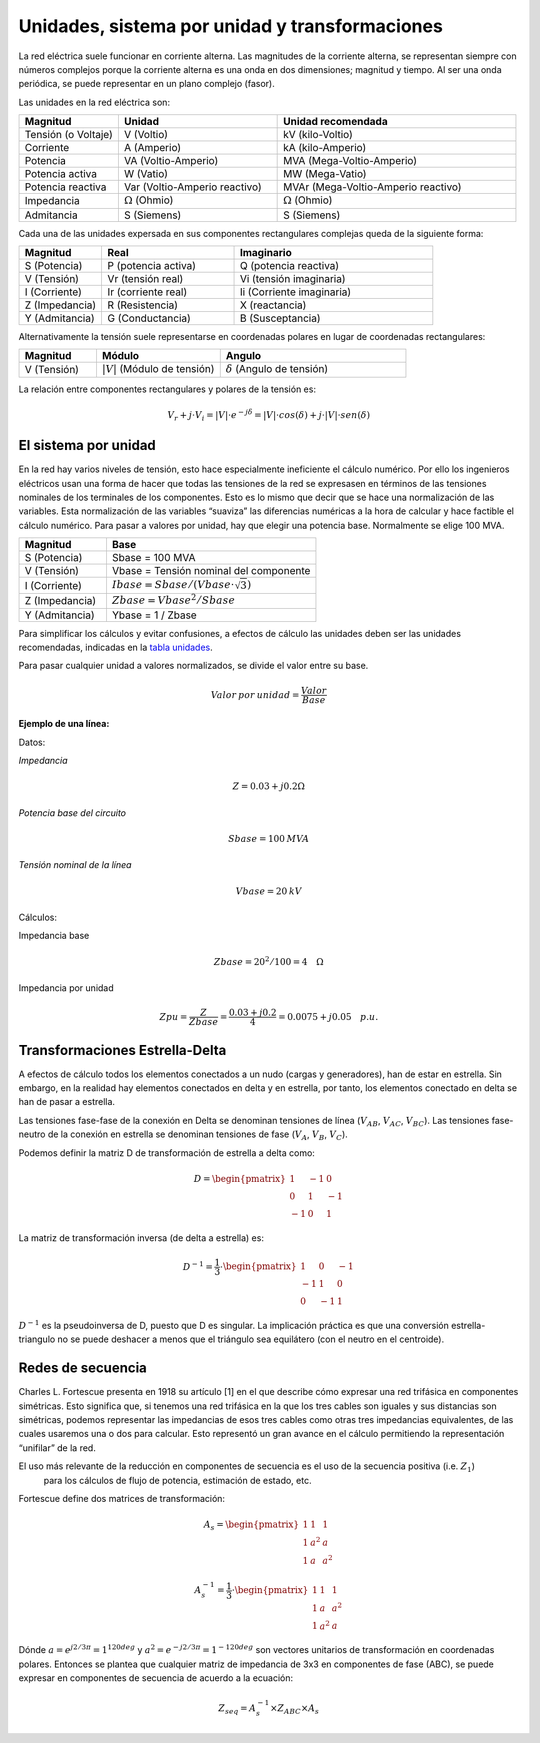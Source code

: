 Unidades, sistema por unidad y transformaciones
=======================================================

La red eléctrica suele funcionar en corriente alterna. Las magnitudes de la corriente alterna, se representan siempre
con números complejos porque la corriente alterna es una onda en dos dimensiones; magnitud y tiempo. Al ser una onda
periódica, se puede representar en un plano complejo (fasor).

Las unidades en la red eléctrica son:

.. _`tabla unidades`:

.. list-table::
   :widths: 25 40 60
   :header-rows: 1

   * - Magnitud
     - Unidad
     - Unidad recomendada

   * - Tensión (o Voltaje)
     - V (Voltio)
     - kV (kilo-Voltio)

   * - Corriente
     - A (Amperio)
     - kA (kilo-Amperio)

   * - Potencia
     - VA (Voltio-Amperio)
     - MVA (Mega-Voltio-Amperio)

   * - Potencia activa
     - W (Vatio)
     - MW (Mega-Vatio)

   * - Potencia reactiva
     - Var (Voltio-Amperio reactivo)
     - MVAr (Mega-Voltio-Amperio reactivo)

   * - Impedancia
     - :math:`\Omega` (Ohmio)
     - :math:`\Omega` (Ohmio)

   * - Admitancia
     - S (Siemens)
     - S (Siemens)


Cada una de las unidades expersada en sus componentes rectangulares complejas queda de la siguiente forma:

.. list-table::
   :widths: 25 40 60
   :header-rows: 1

   * - Magnitud
     - Real
     - Imaginario

   * - S (Potencia)
     - P (potencia activa)
     - Q (potencia reactiva)

   * - V (Tensión)
     - Vr (tensión real)
     - Vi (tensión imaginaria)

   * - I (Corriente)
     - Ir (corriente real)
     - Ii (Corriente imaginaria)

   * - Z (Impedancia)
     - R (Resistencia)
     - X (reactancia)

   * - Y (Admitancia)
     - G (Conductancia)
     - B (Susceptancia)

Alternativamente la tensión suele representarse en coordenadas polares en lugar de coordenadas rectangulares:

.. list-table::
   :widths: 25 40 60
   :header-rows: 1

   * - Magnitud
     - Módulo
     - Angulo

   * - V (Tensión)
     - :math:`|V|` (Módulo de tensión)
     - :math:`\delta` (Angulo de tensión)

La relación entre componentes rectangulares y polares de la tensión es:

.. math::

    V_r + j \cdot V_i = |V| \cdot e^{-j \delta} = |V| \cdot cos(\delta) + j \cdot |V| \cdot sen(\delta)


El sistema por unidad
----------------------------------

En la red hay varios niveles de tensión, esto hace especialmente ineficiente el cálculo numérico. Por ello los
ingenieros eléctricos usan una forma de hacer que todas las tensiones de la red se expresasen en términos de las
tensiones nominales de los terminales de los componentes. Esto es lo mismo que decir que se hace una normalización
de las variables. Esta normalización de las variables “suaviza” las diferencias numéricas a la hora de calcular y
hace factible el cálculo numérico.
Para pasar a valores por unidad, hay que elegir una potencia base. Normalmente se elige 100 MVA.


.. list-table::
   :widths: 25 60
   :header-rows: 1

   * - Magnitud
     - Base

   * - S (Potencia)
     - Sbase = 100 MVA

   * - V (Tensión)
     - Vbase = Tensión nominal del componente

   * - I (Corriente)
     - :math:`Ibase = Sbase / (Vbase \cdot \sqrt{3})`

   * - Z (Impedancia)
     - :math:`Zbase = Vbase^2/Sbase`

   * - Y (Admitancia)
     - Ybase = 1 / Zbase

Para simplificar los cálculos y evitar confusiones, a efectos de cálculo las unidades deben ser las unidades
recomendadas, indicadas en la `tabla unidades`_.

Para pasar cualquier unidad a valores normalizados, se divide el valor entre su base.

.. math::

    Valor\:por\:unidad = \frac{Valor}{Base}

**Ejemplo de una línea:**

Datos:

*Impedancia*

.. math::

    Z=0.03+j0.2 \Omega

*Potencia base del circuito*

.. math::
    Sbase=100 \: MVA

*Tensión nominal de la línea*

.. math::

    Vbase=20 \: kV


Cálculos:

Impedancia base

.. math::

    Zbase=20^2/100=4 \quad \Omega

Impedancia por unidad

.. math::

    Zpu=\frac{Z}{Zbase} = \frac{0.03+j0.2}{4} = 0.0075+j0.05 \quad p.u.


Transformaciones Estrella-Delta
------------------------------------------

A efectos de cálculo todos los elementos conectados a un nudo (cargas y generadores), han de estar en estrella.
Sin embargo, en la realidad hay elementos conectados en delta y en estrella, por tanto, los elementos conectado
en delta se han de pasar a estrella.

Las tensiones fase-fase de la conexión en Delta se denominan tensiones de línea (:math:`V_{AB}`, :math:`V_{AC}`, :math:`V_{BC}`).
Las tensiones fase-neutro de la conexión en estrella se denominan tensiones de fase (:math:`V_A`, :math:`V_B`, :math:`V_C`).

Podemos definir la matriz D de transformación de estrella a delta como:

.. math::

    D =\begin{pmatrix}
        1 & -1 & 0\\
        0 & 1 & -1 \\
        -1 & 0 & 1
        \end{pmatrix}

La matriz de transformación inversa (de delta a estrella) es:

.. math::

    D^{-1} = \frac{1}{3} \cdot \begin{pmatrix}
                                1 & 0 & -1\\
                                -1 & 1 & 0 \\
                                0 & -1 & 1
                                \end{pmatrix}

:math:`D^{-1}` es la pseudoinversa de D, puesto que D es singular. La implicación práctica es que una conversión
estrella-triangulo no se puede deshacer a menos que el triángulo sea equilátero (con el neutro en el centroide).



Redes de secuencia
---------------------------

Charles L. Fortescue presenta en 1918 su artículo [1] en el que describe cómo expresar una red trifásica en
componentes simétricas. Esto significa que, si tenemos una red trifásica en la que los tres cables son iguales y
sus distancias son simétricas, podemos representar las impedancias de esos tres cables como otras tres impedancias
equivalentes, de las cuales usaremos una o dos para calcular. Esto representó un gran avance en el cálculo
permitiendo la representación “unifilar” de la red.

El uso más relevante de la reducción en componentes de secuencia es el uso de la secuencia positiva (i.e. :math:`Z_1`)
 para los cálculos de flujo de potencia, estimación de estado, etc.

Fortescue define dos matrices de transformación:

.. math::

    A_s =\begin{pmatrix}
                1 & 1 & 1\\
                1 & a^2 & a \\
                1 & a & a^2
                \end{pmatrix}

.. math::

    A_s^{-1} = \frac{1}{3} \cdot \begin{pmatrix}
                                    1 & 1 & 1\\
                                    1 & a & a^2 \\
                                    1 & a^2 & a
                                    \end{pmatrix}

Dónde :math:`a =e^{j 2/3 \pi}= 1^{120 deg}` y :math:`a^2=e^{-j 2/3 \pi}=1^{-120 deg}` son vectores unitarios de
transformación en coordenadas polares. Entonces se plantea que cualquier matriz de impedancia de 3x3 en componentes
de fase (ABC), se puede expresar en componentes de secuencia de acuerdo a la ecuación:

.. math::

    Z_{seq}=A_s^{-1} \times Z_{ABC} \times A_s